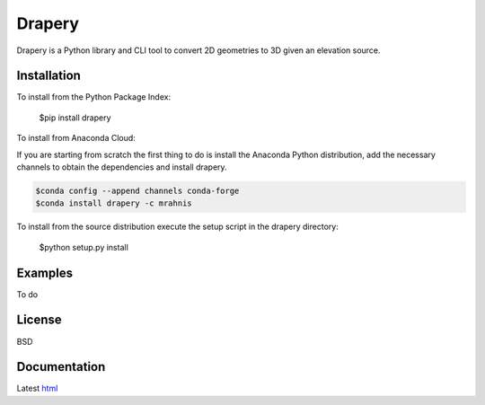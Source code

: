 =======
Drapery
=======

Drapery is a Python library and CLI tool to convert 2D geometries to 3D given an elevation source.

.. image:: https://travis-ci.org/mrahnis/drapery.svg?branch=master
    :target: https://travis-ci.org/mrahnis/drapery

.. image:: https://ci.appveyor.com/api/projects/status/eyh3s753a0r2vexl?svg=true
	:target: https://ci.appveyor.com/project/mrahnis/drapery

.. image:: https://github.com/mrahnis/drapery/workflows/Python%20package/badge.svg
	:target: https://github.com/mrahnis/drapery/actions?query=workflow%3A%22Python+package%22
	:alt: Python Package

.. image:: https://readthedocs.org/projects/drapery/badge/?version=latest
	:target: http://drapery.readthedocs.io/en/latest/?badge=latest
	:alt: Documentation Status

Installation
============

.. image:: https://img.shields.io/pypi/v/drapery.svg
   :target: https://pypi.python.org/pypi/drapery/

.. image:: https://anaconda.org/mrahnis/drapery/badges/version.svg
	:target: https://anaconda.org/mrahnis/drapery

To install from the Python Package Index:

	$pip install drapery

To install from Anaconda Cloud:

If you are starting from scratch the first thing to do is install the Anaconda Python distribution, add the necessary channels to obtain the dependencies and install drapery.

.. code-block:: console

	$conda config --append channels conda-forge
	$conda install drapery -c mrahnis

To install from the source distribution execute the setup script in the drapery directory:

	$python setup.py install

Examples
========

To do

License
=======

BSD

Documentation
=============

Latest `html`_

.. _html: http://drapery.readthedocs.org/en/latest/